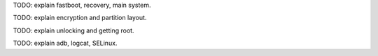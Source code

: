 .. title: Overview of an Android phone
.. slug: android-overview
.. date: 2016-01-21
.. tags:
.. category:
.. link:
.. description:
.. type: text

TODO: explain fastboot, recovery, main system.

TODO: explain encryption and partition layout.

TODO: explain unlocking and getting root.

TODO: explain adb, logcat, SELinux.
